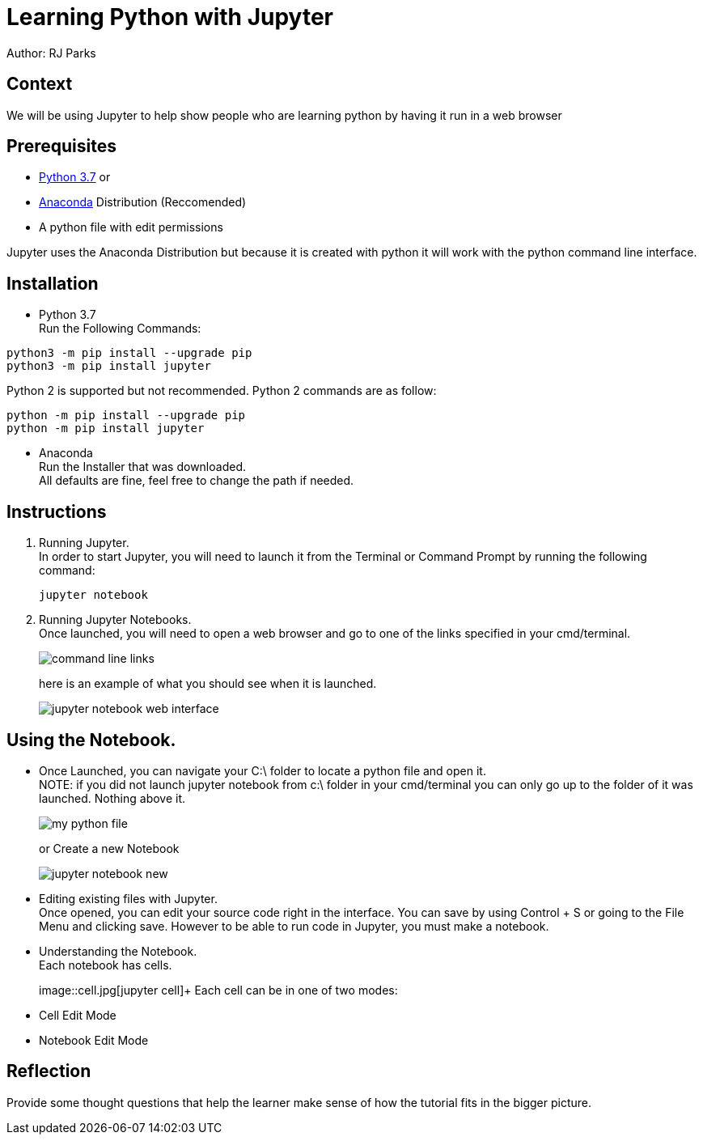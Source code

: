 = Learning Python with Jupyter

Author: RJ Parks

== Context

We will be using Jupyter to help show people who are learning python by having it run in a web browser

== Prerequisites

* https://www.python.org/downloads/[Python 3.7] or
* https://www.anaconda.com/distribution/[Anaconda] Distribution (Reccomended)
* A python file with edit permissions

Jupyter uses the Anaconda Distribution but because it is created with python it will work with the python command line interface.


== Installation

* Python 3.7 +
Run the Following Commands:
```
python3 -m pip install --upgrade pip
python3 -m pip install jupyter
```
Python 2 is supported but not recommended. Python 2 commands are as follow:
```
python -m pip install --upgrade pip
python -m pip install jupyter
```
* Anaconda +
Run the Installer that was downloaded. +
All defaults are fine, feel free to change the path if needed.

== Instructions
. Running Jupyter. +
In order to start Jupyter, you will need to launch it from the Terminal or Command Prompt by running the following command: +
+
```
jupyter notebook
```
. Running Jupyter Notebooks. +
Once launched, you will need to open a web browser and go to one of the links specified in your cmd/terminal. 
+
image::cmdfiles.jpg[command line links]
+
here is an example of what you should see when it is launched. 
+
image::jupyterweb.jpg[jupyter notebook web interface]

== Using the Notebook. +
* Once Launched, you can navigate your C:\ folder to locate a python file and open it. +
NOTE: if you did not launch jupyter notebook from c:\ folder in your cmd/terminal you can only go up to the folder of it was launched. Nothing above it.
+
image::python.jpg[my python file]
+
or Create a new Notebook
+
image::notebook.jpg[jupyter notebook new]

* Editing existing files with Jupyter. +
Once opened, you can edit your source code right in the interface. You can save by using Control + S or going to the File Menu and clicking save. However to be able to run code in Jupyter, you must make a notebook.

* Understanding the Notebook. +
Each notebook has cells. 
+
image::cell.jpg[jupyter cell]+
Each cell can be in one of two modes: +
* Cell Edit Mode
* Notebook Edit Mode

== Reflection
Provide some thought questions that help the learner make sense of how the tutorial fits in the bigger picture.

